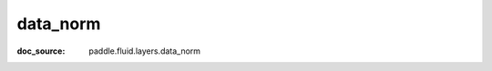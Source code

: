 .. _cn_api_static_cn/nn_cn_data_norm:

data_norm
------------------------------
:doc_source: paddle.fluid.layers.data_norm